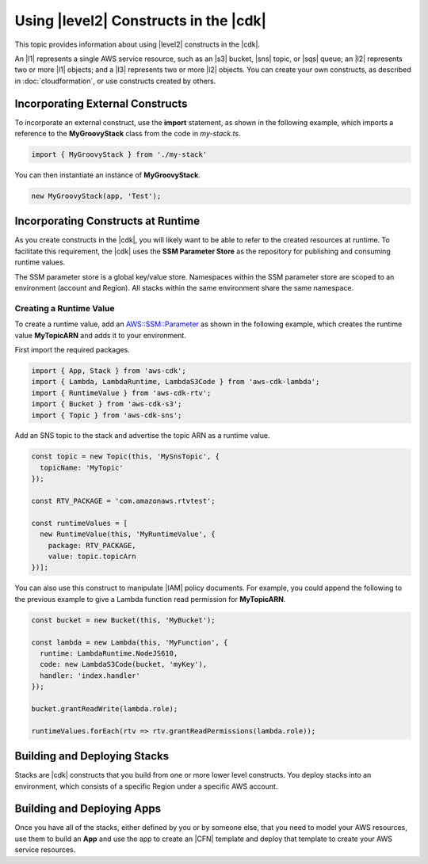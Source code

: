 .. Copyright 2010-2018 Amazon.com, Inc. or its affiliates. All Rights Reserved.

   This work is licensed under a Creative Commons Attribution-NonCommercial-ShareAlike 4.0
   International License (the "License"). You may not use this file except in compliance with the
   License. A copy of the License is located at http://creativecommons.org/licenses/by-nc-sa/4.0/.

   This file is distributed on an "AS IS" BASIS, WITHOUT WARRANTIES OR CONDITIONS OF ANY KIND,
   either express or implied. See the License for the specific language governing permissions and
   limitations under the License.

.. _using_l2_constructs:

######################################
Using |level2| Constructs in the |cdk|
######################################

This topic provides information about using |level2| constructs in the |cdk|.

An |l1| represents a single AWS service resource,
such as an |s3| bucket, |sns| topic, or |sqs| queue;
an |l2| represents two or more |l1| objects;
and a |l3| represents two or more |l2| objects.
You can create your own constructs, as described in
:doc:`cloudformation`,
or use constructs created by others.

.. _incorporating_external_constructs:

Incorporating External Constructs
=================================

To incorporate an external construct, use the **import** statement,
as shown in the following example, which imports a reference to the **MyGroovyStack** class
from the code in *my-stack.ts*.

.. code-block:: js

   import { MyGroovyStack } from './my-stack'

You can then instantiate an instance of **MyGroovyStack**.

.. code-block:: js

   new MyGroovyStack(app, 'Test');

.. _runtime_discovery:

Incorporating Constructs at Runtime
===================================

As you create constructs in the |cdk|,
you will likely want to be able to refer to the created resources at runtime.
To facilitate this requirement,
the |cdk| uses the **SSM Parameter Store** as the repository for publishing and consuming runtime values.

The SSM parameter store is a global key/value store.
Namespaces within the SSM parameter store are scoped to an environment (account and Region).
All stacks within the same environment share the same namespace.

.. _creating_runtime_value:

Creating a Runtime Value
------------------------

To create a runtime value, add an
`AWS::SSM::Parameter <https://docs.aws.amazon.com/AWSCloudFormation/latest/UserGuide/aws-resource-ssm-parameter.html>`_
as shown in the following example, which creates the runtime value **MyTopicARN** and adds it to your environment.

First import the required packages.

.. code-block:: js

   import { App, Stack } from 'aws-cdk';
   import { Lambda, LambdaRuntime, LambdaS3Code } from 'aws-cdk-lambda';
   import { RuntimeValue } from 'aws-cdk-rtv';
   import { Bucket } from 'aws-cdk-s3';
   import { Topic } from 'aws-cdk-sns';

Add an SNS topic to the stack and advertise the topic ARN as a runtime value.

.. code-block:: js

   const topic = new Topic(this, 'MySnsTopic', {
     topicName: 'MyTopic'
   });

   const RTV_PACKAGE = 'com.amazonaws.rtvtest';

   const runtimeValues = [
     new RuntimeValue(this, 'MyRuntimeValue', {
       package: RTV_PACKAGE,
       value: topic.topicArn
   })];

You can also use this construct to manipulate |IAM| policy documents.
For example, you could append the following to the previous example to give a Lambda function
read permission for **MyTopicARN**.

.. code-block:: js

   const bucket = new Bucket(this, 'MyBucket');

   const lambda = new Lambda(this, 'MyFunction', {
     runtime: LambdaRuntime.NodeJS610,
     code: new LambdaS3Code(bucket, 'myKey'),
     handler: 'index.handler'
   });

   bucket.grantReadWrite(lambda.role);

   runtimeValues.forEach(rtv => rtv.grantReadPermissions(lambda.role));

.. _building-stacks:

Building and Deploying Stacks
=============================

Stacks are |cdk| constructs that you build from one or more lower level constructs.
You deploy stacks into an environment, which consists of a specific Region under a specific AWS account.

.. _building-apps:

Building and Deploying Apps
===========================

Once you have all of the stacks,
either defined by you or by someone else,
that you need to model your AWS resources,
use them to build an **App** and use the app to create an |CFN| template
and deploy that template to create your AWS service resources.
